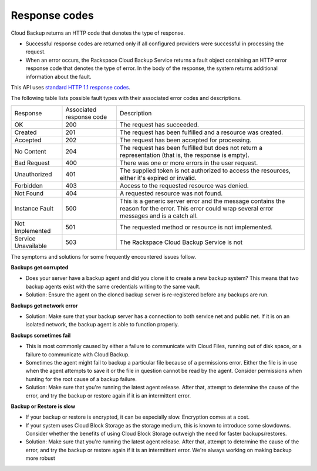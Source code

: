 .. _response-codes:

Response codes
~~~~~~~~~~~~~~

Cloud Backup returns an HTTP code that denotes the type of response.

-  Successful response codes are returned only if all configured
   providers were successful in processing the request.

-  When an error occurs, the Rackspace Cloud Backup Service 
   returns a fault object containing an HTTP error response 
   code that denotes the type of error. In the body of the 
   response, the system returns additional information about 
   the fault.

This API uses `standard HTTP 1.1 response codes`_.

The following table lists possible fault types with their associated error codes and descriptions. 


+--------------------------+--------------------------+-----------------------+
| Response                 | Associated               | Description           |
|                          | response code            |                       |
+--------------------------+--------------------------+-----------------------+
| OK                       | 200                      | The request has       |
|                          |                          | succeeded.            |
+--------------------------+--------------------------+-----------------------+
| Created                  | 201                      | The request has been  |
|                          |                          | fulfilled and a       |
|                          |                          | resource was created. |
+--------------------------+--------------------------+-----------------------+
| Accepted                 | 202                      | The request has been  |
|                          |                          | accepted for          |
|                          |                          | processing.           |
+--------------------------+--------------------------+-----------------------+
| No Content               | 204                      | The request has been  |
|                          |                          | fulfilled but does not|
|                          |                          | return a              |
|                          |                          | representation (that  |
|                          |                          | is, the response is   |
|                          |                          | empty).               |
+--------------------------+--------------------------+-----------------------+
| Bad Request              | 400                      | There was one or more |
|                          |                          | errors in the user    |
|                          |                          | request.              |
+--------------------------+--------------------------+-----------------------+
| Unauthorized             | 401                      | The supplied token is |
|                          |                          | not authorized to     |
|                          |                          | access the resources, |
|                          |                          | either it's expired or|
|                          |                          | invalid.              |
+--------------------------+--------------------------+-----------------------+
| Forbidden                | 403                      | Access to the         |
|                          |                          | requested resource was|
|                          |                          | denied.               |
+--------------------------+--------------------------+-----------------------+
| Not Found                | 404                      | A requested resource  |
|                          |                          | was not found.        |
+--------------------------+--------------------------+-----------------------+
| Instance Fault           | 500                      | This is a generic     |
|                          |                          | server error and the  |
|                          |                          | message contains the  |
|                          |                          | reason for the error. |
|                          |                          | This error could wrap |
|                          |                          | several error messages|
|                          |                          | and is a catch all.   |
+--------------------------+--------------------------+-----------------------+
| Not Implemented          | 501                      | The requested method  |
|                          |                          | or resource is not    |
|                          |                          | implemented.          |
+--------------------------+--------------------------+-----------------------+
| Service Unavailable      | 503                      | The Rackspace Cloud   |
|                          |                          | Backup Service is not |
+--------------------------+--------------------------+-----------------------+

The symptoms and solutions for some frequently encountered issues follow.

**Backups get corrupted**

- Does your server have a backup agent and did you clone it to create a new backup 
  system?  This means that two backup agents exist with the same credentials writing 
  to the same vault.

- Solution: Ensure the agent on the cloned backup server is re-registered before any backups are run. 

**Backups get network error**

- Solution: Make sure that your backup server has a connection to both service net and public 
  net. If it is on an isolated network, the backup agent is able to function properly. 

**Backups sometimes fail**

- This is most commonly caused by either a failure to communicate with Cloud Files, 
  running out of disk space, or a failure to communicate with Cloud Backup.

- Sometimes the agent might fail to backup a particular file because of a 
  permissions error. Either the file is in use when the agent attempts to 
  save it or the file in question cannot be read by the agent. Consider 
  permissions when hunting for the root cause of a backup failure.

- Solution: Make sure that you're running the latest agent release. After that, 
  attempt to determine the cause of the error, and try the backup or restore again if it is an intermittent error. 

**Backup or Restore is slow**

- If your backup or restore is encrypted, it can be especially slow. Encryption comes at a cost.

- If your system uses Cloud Block Storage as the storage medium, this is known to 
  introduce some slowdowns. Consider whether the benefits of using Cloud Block 
  Storage outweigh the need for faster backups/restores.

- Solution: Make sure that you're running the latest agent release. After that, 
  attempt to determine the cause of the error, and try the backup or restore 
  again if it is an intermittent error. We're always working on making backup more robust
 
.. _standard HTTP 1.1 response codes: http://www.w3.org/Protocols/rfc2616/rfc2616-sec10.html